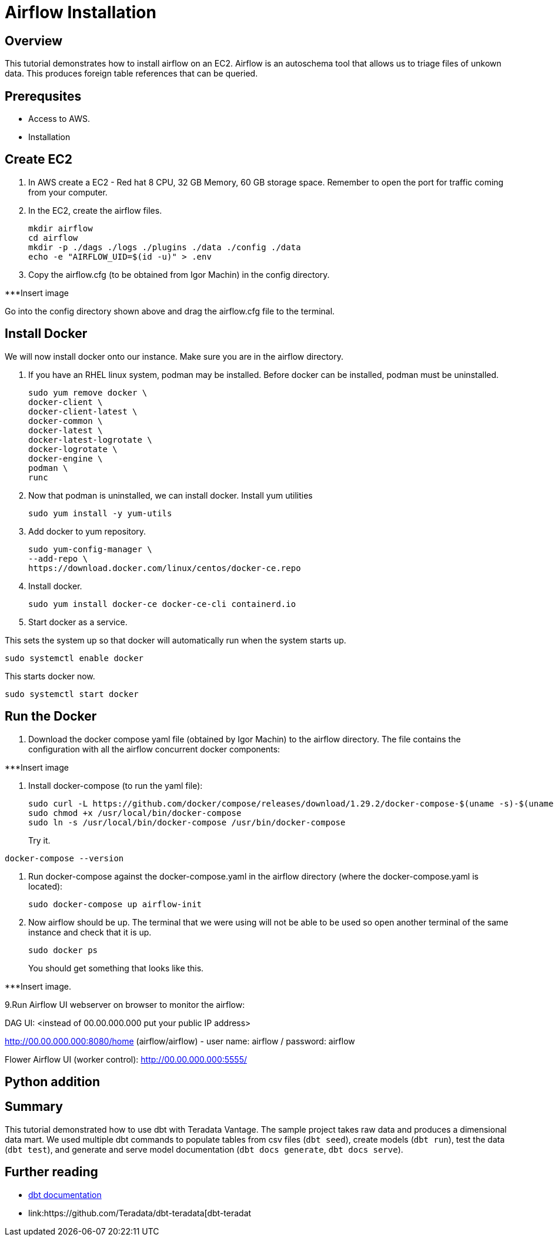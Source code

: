 =  Airflow Installation
:experimental:
:page-author: Igor Machin, Ambrose Inman
:page-email: igor.machin@teradata.com, ambrose.inman@teradata.com
:page-revdate: July 20, 2022
:description: Install airflow on EC2
:keywords: airflow, queries
:tabs:

== Overview

This tutorial demonstrates how to install airflow on an EC2. Airflow is an autoschema tool that allows us to triage files of unkown data. This produces foreign table references that can be queried.

== Prerequsites

* Access to AWS.
* Installation

== Create EC2

1. In AWS create a EC2 - Red hat 8 CPU, 32 GB Memory, 60 GB storage space. Remember to open the port for traffic coming from your computer.

2. In the EC2, create the airflow files.
+
[source, bash]
----
mkdir airflow
cd airflow
mkdir -p ./dags ./logs ./plugins ./data ./config ./data
echo -e "AIRFLOW_UID=$(id -u)" > .env
----
3. Copy the airflow.cfg (to be obtained from Igor Machin) in the config directory.

***Insert image

Go into the config directory shown above and drag the airflow.cfg file to the terminal.

== Install Docker

We will now install docker onto our instance. Make sure you are in the airflow directory.

1. If you have an RHEL linux system, podman may be installed. Before docker can be installed, podman must be uninstalled.
+
[source, bash]
----
sudo yum remove docker \
docker-client \
docker-client-latest \
docker-common \
docker-latest \
docker-latest-logrotate \
docker-logrotate \
docker-engine \
podman \
runc
----

2. Now that podman is uninstalled, we can install docker. Install yum utilities
+
[source, bash]
----
sudo yum install -y yum-utils
----

3. Add docker to yum repository.
+
[source, bash]
----
sudo yum-config-manager \
--add-repo \
https://download.docker.com/linux/centos/docker-ce.repo
----

4. Install docker.
+
[source, bash]
----
sudo yum install docker-ce docker-ce-cli containerd.io
----

5. Start docker as a service.

This sets the system up so that docker will automatically run when the system starts up.

[source, bash]
----
sudo systemctl enable docker
----

This starts docker now.

[source, bash]
----
sudo systemctl start docker
----

== Run the Docker

1. Download the docker compose yaml file  (obtained by Igor Machin) to the airflow directory. The file contains the configuration with all the airflow concurrent docker components:

***Insert image

2. Install docker-compose (to run the yaml file):
+
[source, bash]
----
sudo curl -L https://github.com/docker/compose/releases/download/1.29.2/docker-compose-$(uname -s)-$(uname -m) -o /usr/local/bin/docker-compose
sudo chmod +x /usr/local/bin/docker-compose
sudo ln -s /usr/local/bin/docker-compose /usr/bin/docker-compose
----
+
Try it.
[source, bash]
----
docker-compose --version
----

3. Run docker-compose against the docker-compose.yaml in the airflow directory (where the docker-compose.yaml is located):
+
[source, bash]
----
sudo docker-compose up airflow-init
----

4. Now airflow should be up. The terminal that we were using will not be able to be used so open another terminal of the same instance and check that it is up.
+
[source, bash]
----
sudo docker ps
----
+
You should get something that looks like this.

***Insert image.

9.Run Airflow UI webserver on browser to monitor the airflow:

DAG UI: <instead of 00.00.000.000 put your public IP address>

http://00.00.000.000:8080/home (airflow/airflow) - user name: airflow / password: airflow

Flower Airflow UI (worker control):
http://00.00.000.000:5555/

== Python addition





















== Summary

This tutorial demonstrated how to use dbt with Teradata Vantage. The sample project takes raw data and produces a dimensional data mart. We used multiple dbt commands to populate tables from csv files (`dbt seed`), create models (`dbt run`), test the data (`dbt test`), and generate and serve model documentation (`dbt docs generate`, `dbt docs serve`).

== Further reading
* link:https://docs.getdbt.com/docs/[dbt documentation]
* link:https://github.com/Teradata/dbt-teradata[dbt-teradat

